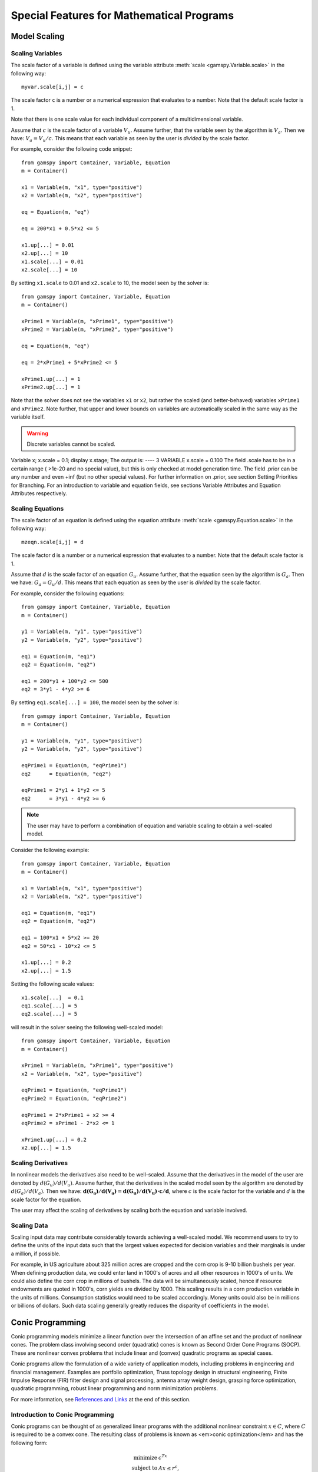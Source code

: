 .. _special_features:

*******************************************
Special Features for Mathematical Programs
*******************************************

..
    TODO
    By setting priorities users may specify an order for choosing variables to branch on during 
    a branch and bound search for MIP models. Without priorities the MIP algorithm will internally 
    determine which variable is the most suitable to branch on. Priorities for individual variables 
    may be used only if the model attribute ``prioropt`` is set to 1; the respective GAMSPy statement is:


Model Scaling 
==============

..
    TODO
    The Scale Option
    -----------------

Scaling Variables
------------------

The scale factor of a variable is defined using the variable attribute 
:meth:`scale <gamspy.Variable.scale>` in the following way: ::

    myvar.scale[i,j] = c

The scale factor ``c`` is a number or a numerical expression that evaluates to a number. Note that 
the default scale factor is 1.

Note that there is one scale value for each individual component of a multidimensional variable.

Assume that :math:`c` is the scale factor of a variable :math:`V_u`. Assume further, that the variable 
seen by the algorithm is :math:`V_a`. Then we have: :math:`V_a = V_u/c`. This means that each variable 
as seen by the user is *divided* by the scale factor.

For example, consider the following code snippet: ::

    from gamspy import Container, Variable, Equation
    m = Container()
    
    x1 = Variable(m, "x1", type="positive")
    x2 = Variable(m, "x2", type="positive")
    
    eq = Equation(m, "eq")
    
    eq = 200*x1 + 0.5*x2 <= 5
    
    x1.up[...] = 0.01
    x2.up[...] = 10
    x1.scale[...] = 0.01
    x2.scale[...] = 10

By setting ``x1.scale`` to 0.01 and ``x2.scale`` to 10, the model seen by the solver is: ::

    from gamspy import Container, Variable, Equation
    m = Container()
    
    xPrime1 = Variable(m, "xPrime1", type="positive")
    xPrime2 = Variable(m, "xPrime2", type="positive")
    
    eq = Equation(m, "eq")
    
    eq = 2*xPrime1 + 5*xPrime2 <= 5
    
    xPrime1.up[...] = 1
    xPrime2.up[...] = 1

Note that the solver does not see the variables ``x1`` or ``x2``, but rather the scaled (and 
better-behaved) variables ``xPrime1`` and ``xPrime2``. Note further, that upper and lower bounds 
on variables are automatically scaled in the same way as the variable itself.

.. warning::
    Discrete variables cannot be scaled.

Variable x;
x.scale = 0.1;
display x.stage;
The output is:
----      3 VARIABLE x.scale = 0.100
The field .scale has to be in a certain range ( >1e-20 and no special value), but this is only checked at model generation time. The field .prior can be any number and even +inf (but no other special values). For further information on .prior, see section Setting Priorities for Branching. For an introduction to variable and equation fields, see sections Variable Attributes and Equation Attributes respectively.

Scaling Equations
------------------

The scale factor of an equation is defined using the equation attribute 
:meth:`scale <gamspy.Equation.scale>` in the following way: ::

    mzeqn.scale[i,j] = d

The scale factor ``d`` is a number or a numerical expression that evaluates to a number. Note 
that the default scale factor is 1.

Assume that :math:`d` is the scale factor of an equation :math:`G_u`. Assume further, that the 
equation seen by the algorithm is :math:`G_a`. Then we have: :math:`G_a = G_u/d`. This means 
that each equation as seen by the user is *divided* by the scale factor.

For example, consider the following equations: ::

    from gamspy import Container, Variable, Equation
    m = Container()
    
    y1 = Variable(m, "y1", type="positive")
    y2 = Variable(m, "y2", type="positive")
    
    eq1 = Equation(m, "eq1")
    eq2 = Equation(m, "eq2")
    
    eq1 = 200*y1 + 100*y2 <= 500
    eq2 = 3*y1 - 4*y2 >= 6

By setting ``eq1.scale[...] = 100``, the model seen by the solver is: ::

    from gamspy import Container, Variable, Equation
    m = Container()
    
    y1 = Variable(m, "y1", type="positive")
    y2 = Variable(m, "y2", type="positive")
    
    eqPrime1 = Equation(m, "eqPrime1")
    eq2      = Equation(m, "eq2")
    
    eqPrime1 = 2*y1 + 1*y2 <= 5
    eq2      = 3*y1 - 4*y2 >= 6



.. note::
    The user may have to perform a combination of equation and variable scaling to obtain a 
    well-scaled model.

Consider the following example: ::

    from gamspy import Container, Variable, Equation
    m = Container()
    
    x1 = Variable(m, "x1", type="positive")
    x2 = Variable(m, "x2", type="positive")
    
    eq1 = Equation(m, "eq1")
    eq2 = Equation(m, "eq2")
    
    eq1 = 100*x1 + 5*x2 >= 20
    eq2 = 50*x1 - 10*x2 <= 5
    
    x1.up[...] = 0.2
    x2.up[...] = 1.5

Setting the following scale values: ::

    x1.scale[...]  = 0.1
    eq1.scale[...] = 5
    eq2.scale[...] = 5

will result in the solver seeing the following well-scaled model: ::

    from gamspy import Container, Variable, Equation
    m = Container()
    
    xPrime1 = Variable(m, "xPrime1", type="positive")
    x2 = Variable(m, "x2", type="positive")
    
    eqPrime1 = Equation(m, "eqPrime1")
    eqPrime2 = Equation(m, "eqPrime2")
    
    eqPrime1 = 2*xPrime1 + x2 >= 4
    eqPrime2 = xPrime1 - 2*x2 <= 1
    
    xPrime1.up[...] = 0.2
    x2.up[...] = 1.5


Scaling Derivatives
---------------------

In nonlinear models the derivatives also need to be well-scaled. Assume that the 
derivatives in the model of the user are denoted by :math:`d(G_u)/d(V_u)`. Assume 
further, that the derivatives in the scaled model seen by the algorithm are denoted 
by :math:`d(G_a)/d(V_a)`. Then we have: :math:`\mathbf{d(G_a)/d(V_a) = d(G_u)/d(V_u) \cdot c/d}`, 
where :math:`c` is the scale factor for the variable and :math:`d` is the scale 
factor for the equation. 

The user may affect the scaling of derivatives by scaling both the equation and variable involved.

Scaling Data
-------------

Scaling input data may contribute considerably towards achieving a well-scaled model. We recommend 
users to try to define the units of the input data such that the largest values expected for decision 
variables and their marginals is under a million, if possible.

For example, in US agriculture about 325 million acres are cropped and the corn crop is 9-10 billion 
bushels per year. When defining production data, we could enter land in 1000's of acres and all other 
resources in 1000's of units. We could also define the corn crop in millions of bushels. The data will 
be simultaneously scaled, hence if resource endowments are quoted in 1000's, corn yields are divided 
by 1000. This scaling results in a corn production variable in the units of millions. Consumption 
statistics would need to be scaled accordingly. Money units could also be in millions or billions 
of dollars. Such data scaling generally greatly reduces the disparity of coefficients in the model.

Conic Programming
==================

Conic programming models minimize a linear function over the intersection of an 
affine set and the product of nonlinear cones. The problem class involving second 
order (quadratic) cones is known as Second Order Cone Programs (SOCP). These are 
nonlinear convex problems that include linear and (convex) quadratic programs as 
special cases.

Conic programs allow the formulation of a wide variety of application models, 
including problems in engineering and financial management. Examples  are portfolio 
optimization, Truss topology design in structural engineering, Finite Impulse 
Response (FIR) filter design and signal processing, antenna array weight design, 
grasping force optimization,  quadratic programming, robust linear programming and
norm minimization problems.

For more information, see `References and Links <references-and-links>`_ at the 
end of this section.

Introduction to Conic Programming
-----------------------------------


Conic programs can be thought of as generalized linear programs with the additional 
nonlinear constraint :math:`x \in C`, where :math:`C` is required to be a convex cone. 
The resulting class of problems is known as <em>conic optimization</em> and has the 
following form:

.. math::
    \begin{array}{rl} 
       \text{minimize}   &    c^Tx             \\
       \text{subject to} &    Ax  \le r^c,     \\
                         &    x \in [l^x, u^x] \\
                         &    x \in C          \\
    \end{array}

where :math:`A\in \mathbb{R}^{m \times n}` is the constraint matrix, :math:`x \in \mathbb{R}^n` 
the decision variable and :math:`c \in \mathbb{R}^n` the objective 
function cost coefficients. The vector :math:`r^c \in \mathbb{R}^m` represents the 
right-hand side and the vectors :math:`l^x, u^x \in \mathbb{R}^n` are lower and upper 
bounds on the decision variable :math:`x`.

Now partition the set of decision variables :math:`x` into sets :math:`S^t, t=1,...,k`, 
such that each decision variables :math:`x` is a member of at most one set :math:`S^t`. 
For example, we could have

.. math::

    S^1 = (x_1, x_4, x_7) \quad \text{and} \quad S^2 = (x_6, x_5, x_3, x_2).

Let :math:`x_{S^t}` denote the variables :math:`x` belonging to set :math:`S^t`. Then define

.. math::

    C := \left \{ x \in \mathbb{R}^n : x_{S^t} \in C_t, t=1,...,k \right \},

where :math:`C_t` must have one of the following forms:

- **Quadratic cone** (also referred to as Lorentz or ice cream cone):

.. math::

    C_t = \left \{ x \in \mathbb{R}^{n^t} : x_1 \ge
          \sqrt{\sum_{j=2}^{n^t}x_j^2} \right \}.

- **Rotated quadratic cone** (also referred to as hyperbolic constraints):

.. math::
    C_t = \left \{ x \in \mathbb{R}^{n^t} : 2x_1x_2 \ge
          \sum_{j=3}^{n^t}x_j^2, ~x_1,x_2 \ge 0 \right \}.

These two types of cones allow the formulation of quadratic, quadratically 
constrained and many other classes of nonlinear convex optimization problems.

Implementation of Conic Constraints in GAMSPy
---------------------------------------------

The recommended way to write conic constraints is by using a quadratic formulation. Many 
solvers have the capability to identify the conic constraints in a 
`QCP [GAMS documentation] <https://www.gams.com/latest/docs/UG_ModelSolve.html#UG_ModelSolve_modelclassificationQCP>`_ 
model even if it is not in perfect form but can be easily reformulated to fit in the 
described form. However, some solvers (namely MOSEK) expect the conic constraints to 
be precisely in the form given above. Moreover, such solvers have other requirements 
(e.g. disjunctive cones) that can be easily fulfilled by simple reformulation steps. 
Much progress is expected on the solver side in the coming years, so we don't go into 
much detail here.

Observe that we could formulate conic problems as regular NLPs using the following 
constraints: 

- Quadratic cone: ::

      x['1'] >= sqrt(Sum(i.where[~ sameAs(i,'1')], sqr(x[i])))

- Rotated quadratic cone: ::

      2*x['1']*x['2'] >= Sum(i.where[~sameAs(i,'1') & ~sameas(i,'2')], sqr(x[i]))

  Here x['1'] and x['2'] are positive variables.

The following example illustrates the different formulations for conic programming 
problems. Note that a conic optimizer usually outperforms a general NLP method for 
the reformulated (NLP) cone problems.


Example
-----------

Consider the following example, which illustrates the use of rotated conic 
constraints. We will give reformulations of the original problem in regular NLP form 
and in conic form (with conic constraints).

The original problem is:

.. math::
    \text{minimize}  \; & \sum_{i=1}^n \frac{d_i}{x_i} \\
    \text{subject to}\; & a\,x \le b             \\
                        & x_i \in [l_i,u_i], & i=1,\ldots,n
                    
where :math:`x \in \mathbb{R}^n` is the decision variable, 
:math:`d, a, l, u \in \mathbb{R}^n` are parameters with :math:`l_i>0` and 
:math:`d_i \ge 0` and :math:`b \in \mathbb{R}` is a scalar parameter. The original model 
may be written in GAMSPy using the equations: ::
    
    defobj = Sum(n, d[n]/x[n]) == obj
    e1     = Sum(n, a[n]*x[n]) <= b

    orig = Model(m, "orig", equations=[defobjc,e1], 
                 problem=Problem.NLP, 
                 sense=Sense.Min, 
                 objective=obj)

    x.lo[n] = l[n]
    x.up[n] = u[n]

We can write an equivalent QCP formulation by using the substitution :math:`t_i=1/x_i` 
in the objective function and adding a constraint. As we are dealing with a 
minimization problem, :math:`d_i \ge 0` and :math:`x_i \ge l_i > 0`, we can relax the 
equality :math:`t_ix_i=1` into an inequality :math:`t_ix_i \ge 1` which results in an 
equivalent problem with a convex feasible set:

.. math::
    \text{minimize}  \; & \sum_{i=1}^n d_i t_i  \\
    \text{subject to}\; & a\,x \le b           \\
                        & t_i x_i \ge 1, & i=1,\ldots,n \\
                        & x \in [l,u], \\
                        & t \ge 0, \\

where :math:`t \in \mathbb{R}^n` is a new decision variable. The GAMSPy formulation
of this QCP is: ::

    defobjc    = Sum(n, d[n]*t[n]) == obj
    e1         = Sum(n, a[n]*x[n]) <= b
    coneqcp[n] = t[n]*x[n] >= 1

    cqcp = Model(m, "cqcp", equations=[defobjc,e1,coneqcp], 
                 problem=Problem.QCP, 
                 sense=Sense.Min, 
                 objective=obj)

    t.lo[n] = 0
    x.lo[n] = l[n]
    x.up[n] = u[n]
    
Note that the constraints :math:`t_i x_i \ge 1` are almost in rotated conic form. If 
we introduce a variable :math:`z \in \mathbb{R}^n` with :math:`z_i = \sqrt{2}` then we 
can reformulate the problem using conic constraints as:

.. math::
    \text{minimize}  \; & \sum_{i=1}^n d_i t_i  \\
    \text{subject to}\; & a\,x \le b           \\
                        & z_i = \sqrt{2},      & i=1,\ldots,n \\
                        & 2 t_i x_i \ge z_i^2, & i=1,\ldots,n \\
                        & x \in [l,u],\\
                        & t \ge 0, \\

The GAMSPy formulation using conic equations is: ::

    defobjc        = Sum(n, d[n]*t[n]) == obj
    e1             = Sum(n, a[n]*x[n]) <= b
    e2[n]          = z[n] == sqrt(2)
    coneperfect[n] = 2*x[n]*t[n] >= sqr(z[n])
    
    cperfect = Model(m, "cperfect", equations=[defobjc,e1,e2,coneqcp], 
                     problem=Problem.QCP, 
                     sense=Sense.Min, 
                     objective=obj)
                     
    t.lo[n] = 0
    x.lo[n] = l[n]
    x.up[n] = u[n]

The complete model is listed below::
    
    from gamspy import Container, Set, Parameter, Variable, Equation, Model, Sum, Problem, Sense, Options
    import gamspy.math as math
    m = Container()

    n = Set(m, "n", records=[("i" + str(i), i) for i in range(1, 11)])

    d = Parameter(m, "d", domain=n)
    a = Parameter(m, "a", domain=n)
    l = Parameter(m, "l", domain=n)
    u = Parameter(m, "u", domain=n)
    b = Parameter(m, "b")

    d[n] = math.uniform(1, 2)
    a[n] = math.uniform(10, 50)
    l[n] = math.uniform(0.1, 10)
    u[n] = l[n] + math.uniform(0, 12 - l[n])

    x = Variable(m, "x", domain=n)
    x.l[n] = math.uniform(l[n], u[n])
    b = Sum(n, x.l[n] * a[n])

    t = Variable(m, "t", domain=n)
    z = Variable(m, "z", domain=n)
    obj = Variable(m, "obj")

    defobjc = Equation(m, "defobjc")
    defobj = Equation(m, "defobj")
    e1 = Equation(m, "e1")
    e2 = Equation(m, "e2", domain=n)
    coneqcp = Equation(m, "coneqcp", domain=n)
    coneperfect = Equation(m, "coneperfect", domain=n)
    conenlp = Equation(m, "conenlp", domain=n)

    defobjc[...] = Sum(n, d[n] * t[n]) == obj
    defobj[...] = Sum(n, d[n] / x[n]) == obj
    e1[...] = Sum(n, a[n] * x[n]) <= b
    coneqcp[n] = t[n] * x[n] >= 1
    e2[n] = z[n] == math.sqrt(2)
    coneperfect[n] = 2 * x[n] * t[n] >= math.sqr(z[n])

    cqcp = Model(m,"cqcp",equations=[defobjc, e1, coneqcp],problem=Problem.QCP,sense=Sense.MIN,objective=obj)

    cperfect = Model(m,"cperfect",equations=[defobjc, e1, e2, coneqcp],problem=Problem.QCP,sense=Sense.MIN,objective=obj)

    orig = Model(m,"orig",equations=[defobjc, e1],problem=Problem.NLP,sense=Sense.MIN,objective=obj)

    t.lo[n] = 0
    x.lo[n] = l[n]
    x.up[n] = u[n]

    cqcp.solve(options=Options(qcp="cplex"))
    cperfect.solve(options=Options(qcp="mosek"))
    orig.solve(options=Options(qcp="cplex"))



Sample Conic Models in GAMS
----------------------------

..
    TODO: GAMSPy pendants?

- [`EMFL <https://www.gams.com/latest/gamslib_ml/libhtml/gamslib_emfl.html>`_]: A multiple facility location problem,
- [`FDESIGN <https://www.gams.com/latest/gamslib_ml/libhtml/gamslib_fdesign.html>`_]: Linear Phase Lowpass Filter Design,
- [`IMMUN <https://www.gams.com/latest/gamslib_ml/libhtml/gamslib_immun.html>`_]: Financial Optimization: Risk Management,
- [`PMEANVAR <https://www.gams.com/latest/gamslib_ml/libhtml/gamslib_pmeanvar.html>`_]: Mean-Variance Models with variable upper and lower Bounds,
- [`QP7 <https://www.gams.com/latest/gamslib_ml/libhtml/gamslib_qp7.html>`_]: A portfolio investment model using rotated quadratic cones (quadratic program using a Markowitz model),
- [`ROBUSTLP <https://www.gams.com/latest/gamslib_ml/libhtml/gamslib_robustlp.html>`_]: Robust linear programming as an SOCP,
- [`SPRINGCHAIN <https://www.gams.com/latest/gamslib_ml/libhtml/gamslib_springchain.html>`_]: Equilibrium of System with Piecewise Linear Spring,
- [`TRUSSM <https://www.gams.com/latest/gamslib_ml/libhtml/gamslib_trussm.html>`_]: Truss Toplogy Design with Multiple Loads

.. _references-and-links:

References and Links
--------------------

- A. Ben-Tal and A. Nemirovski,
  Lectures on Modern Convex Optimization: Analysis, Algorithms, and Engineering Applications,
  MPS/SIAM Series on Optimization, SIAM Press, 2001.
- M. Lobo, L. Vandenberghe, S. Boyd and H. Lebret, <a href="http://stanford.edu/~boyd/papers/socp.html">
  Applications of Second-Order Cone Programming</a>, Linear Algebra and its 
  Applications, 284:193-228, November 1998, Special Issue on Linear Algebra in 
  Control, Signals and Image Processing.
- MOSEK ApS, [MOSEK Modeling Cookbook](https://docs.mosek.com/modeling-cookbook/index.html), 2015.
- G. Pataki G and S. Schmieta, The DIMACS Library of Semidefinite-Quadratic-Linear 
  Programs. Tech. rep., Computational Optimization Research Center, Columbia 
  University, 2002.
- Seventh Dimacs Implementation Challenge on Semidefinite and Related Optimization Problems.

